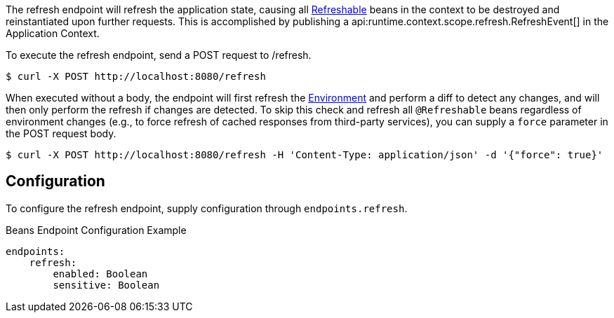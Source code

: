 
The refresh endpoint will refresh the application state, causing all link:{api}/io/micronaut/runtime/context/scope/Refreshable.html[Refreshable] beans in the context to be destroyed and reinstantiated upon further requests. This is accomplished by publishing a api:runtime.context.scope.refresh.RefreshEvent[] in the Application Context.

To execute the refresh endpoint, send a POST request to /refresh.

[source,bash]
----
$ curl -X POST http://localhost:8080/refresh
----

When executed without a body, the endpoint will first refresh the link:{api}/io/micronaut/context/env/Environment.html[Environment] and perform a diff to detect any changes, and will then only perform the refresh if changes are detected. To skip this check and refresh all `@Refreshable` beans regardless of environment changes (e.g., to force refresh of cached responses from third-party services), you can supply a `force` parameter in the POST request body.

[source,bash]
----
$ curl -X POST http://localhost:8080/refresh -H 'Content-Type: application/json' -d '{"force": true}'
----

== Configuration

To configure the refresh endpoint, supply configuration through `endpoints.refresh`.

.Beans Endpoint Configuration Example
[source,yaml]
----
endpoints:
    refresh:
        enabled: Boolean
        sensitive: Boolean
----